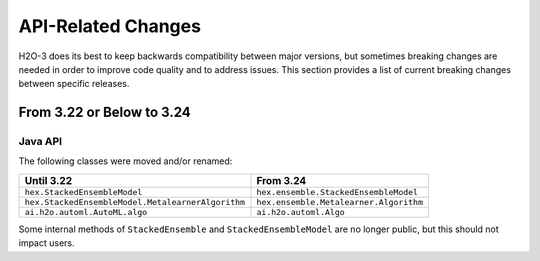 API-Related Changes
-------------------

H2O-3 does its best to keep backwards compatibility between major versions, but sometimes breaking changes are needed in order to improve code quality and to address issues. This section provides a list of current breaking changes between specific releases.

From 3.22 or Below to 3.24
~~~~~~~~~~~~~~~~~~~~~~~~~~~

Java API
''''''''

The following classes were moved and/or renamed:

=================================================   ======================================
  Until 3.22                                          From 3.24
=================================================   ======================================
``hex.StackedEnsembleModel``                        ``hex.ensemble.StackedEnsembleModel``
``hex.StackedEnsembleModel.MetalearnerAlgorithm``   ``hex.ensemble.Metalearner.Algorithm``
``ai.h2o.automl.AutoML.algo``                       ``ai.h2o.automl.Algo``
=================================================   ======================================

Some internal methods of ``StackedEnsemble`` and ``StackedEnsembleModel`` are no longer public, but this should not impact users.

